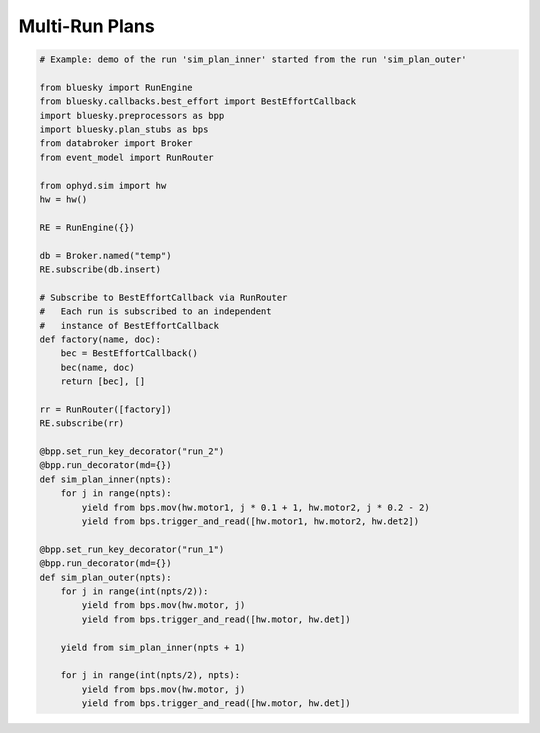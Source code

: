 Multi-Run Plans
===============



.. code-block:: python

    # Example: demo of the run 'sim_plan_inner' started from the run 'sim_plan_outer'

    from bluesky import RunEngine
    from bluesky.callbacks.best_effort import BestEffortCallback
    import bluesky.preprocessors as bpp
    import bluesky.plan_stubs as bps
    from databroker import Broker
    from event_model import RunRouter

    from ophyd.sim import hw
    hw = hw()

    RE = RunEngine({})

    db = Broker.named("temp")
    RE.subscribe(db.insert)

    # Subscribe to BestEffortCallback via RunRouter
    #   Each run is subscribed to an independent
    #   instance of BestEffortCallback
    def factory(name, doc):
        bec = BestEffortCallback()
        bec(name, doc)
        return [bec], []

    rr = RunRouter([factory])
    RE.subscribe(rr)

    @bpp.set_run_key_decorator("run_2")
    @bpp.run_decorator(md={})
    def sim_plan_inner(npts):
        for j in range(npts):
            yield from bps.mov(hw.motor1, j * 0.1 + 1, hw.motor2, j * 0.2 - 2)
            yield from bps.trigger_and_read([hw.motor1, hw.motor2, hw.det2])

    @bpp.set_run_key_decorator("run_1")
    @bpp.run_decorator(md={})
    def sim_plan_outer(npts):
        for j in range(int(npts/2)):
            yield from bps.mov(hw.motor, j)
            yield from bps.trigger_and_read([hw.motor, hw.det])

        yield from sim_plan_inner(npts + 1)

        for j in range(int(npts/2), npts):
            yield from bps.mov(hw.motor, j)
            yield from bps.trigger_and_read([hw.motor, hw.det])


.. ipython:: python
    #:suppress:

    #import os
    #os.chdir("source")
    #print(f"path: {os.path.abspath(os.getcwd())}")
    %run -m multi_run_plans_example1
    #print(f"path: {os.path.abspath(os.getcwd())}")
    #os.chdir("..")

.. ipython:: python

    RE(sim_plan_outer(10))
